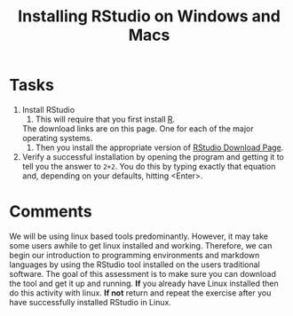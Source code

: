 #+Title: Installing RStudio on Windows and Macs

* Tasks
  1. Install RStudio
     1. This will require that you first install [[https://cran.r-project.org/][R]].
	The download links are on this page. One for each of the major operating systems. 
     2. Then you install the appropriate version of [[https://rstudio.com/products/rstudio/download/#download][RStudio Download Page]].
  2. Verify a successful installation by opening the program and getting it to tell you the answer to ~2+2~. You do this by typing exactly that equation and, depending on your defaults, hitting <Enter>.

* Comments
  We will be using linux based tools predominantly. However, it may take some users awhile to get linux installed and working. Therefore, we can begin our introduction to programming environments and markdown languages by using the RStudio tool installed on the users traditional software. The goal of this assessment is to make sure you can download the tool and get it up and running. *If* you already have Linux installed then do this activity with linux. *If not* return and repeat the exercise after you have successfully installed RStudio in Linux. 
